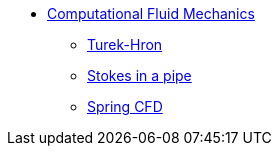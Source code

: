// -*- mode: adoc -*-
* xref:README.adoc[Computational Fluid Mechanics]

** xref:TurekHron/README.adoc[Turek-Hron]
** xref:pipestokes/README.adoc[Stokes in a pipe]
** xref:spring/README.adoc[Spring CFD]
